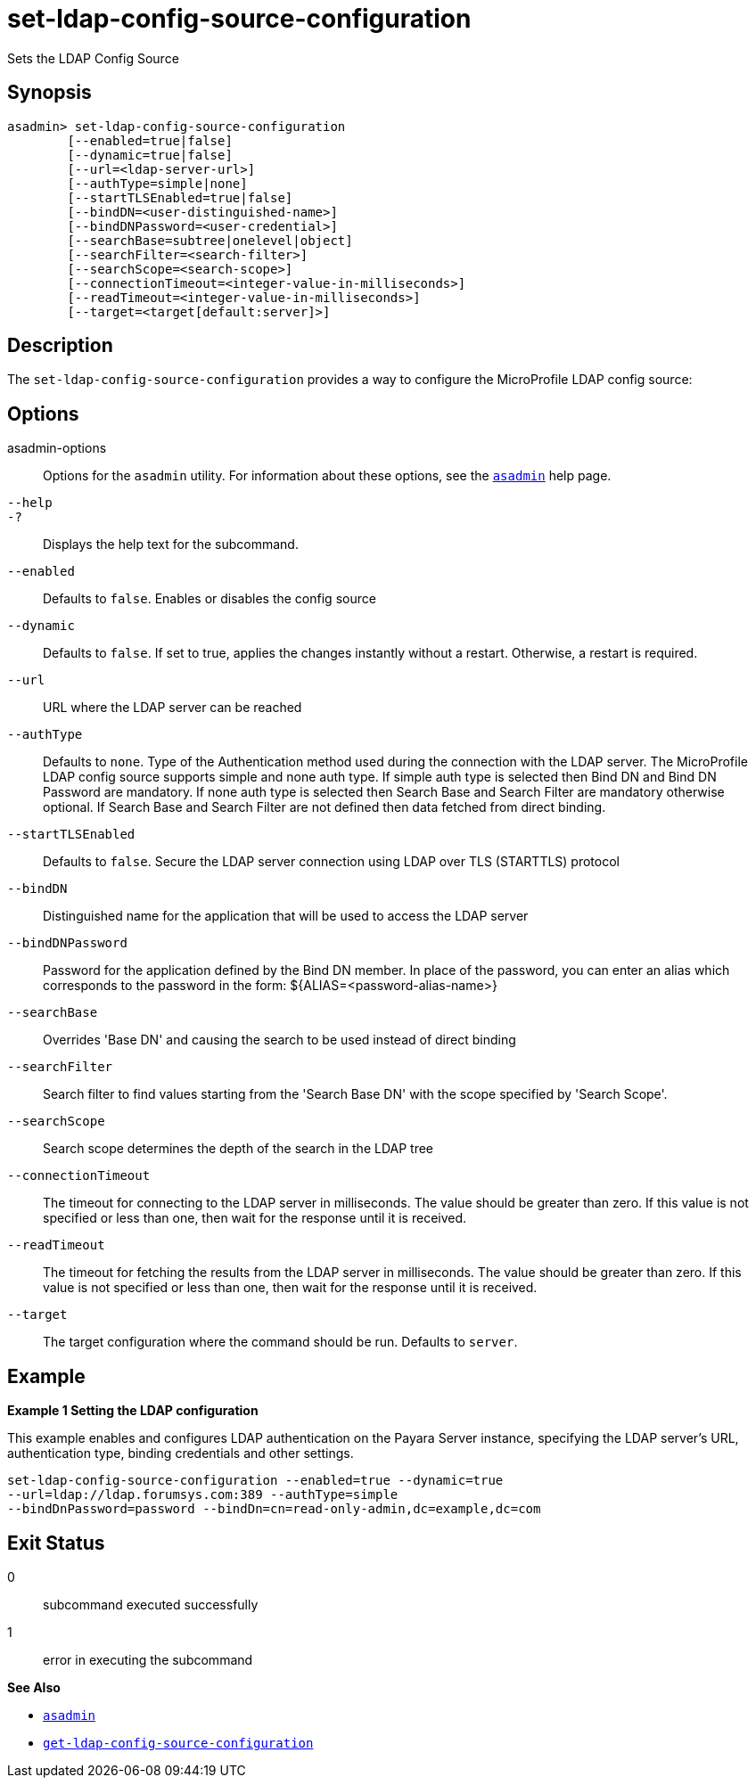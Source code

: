 [[set-ldap-config-source-configuration]]
= set-ldap-config-source-configuration

Sets the LDAP Config Source

[[synopsis]]
== Synopsis

[source,shell]
----
asadmin> set-ldap-config-source-configuration
        [--enabled=true|false]
        [--dynamic=true|false]
        [--url=<ldap-server-url>]
        [--authType=simple|none]
        [--startTLSEnabled=true|false]
        [--bindDN=<user-distinguished-name>]
        [--bindDNPassword=<user-credential>]
        [--searchBase=subtree|onelevel|object]
        [--searchFilter=<search-filter>]
        [--searchScope=<search-scope>]
        [--connectionTimeout=<integer-value-in-milliseconds>]
        [--readTimeout=<integer-value-in-milliseconds>]
        [--target=<target[default:server]>]
----

[[description]]
== Description

The `set-ldap-config-source-configuration` provides a way to configure the MicroProfile LDAP config source:

[[options]]
== Options

asadmin-options::
  Options for the `asadmin` utility. For information about these options, see the xref:Technical Documentation/Payara Server Documentation/Command Reference/asadmin.adoc#asadmin-1m[`asadmin`] help page.
`--help`::
`-?`::
  Displays the help text for the subcommand.
`--enabled`::
Defaults to `false`. Enables or disables the config source

`--dynamic`::
Defaults to `false`. If set to true, applies the changes instantly without a restart. Otherwise, a restart is required.

`--url`::
URL where the LDAP server can be reached

`--authType`::
Defaults to `none`. Type of the Authentication method used during the connection with the LDAP server. The MicroProfile LDAP config source supports simple and none auth type. If simple auth type is selected then Bind DN and Bind DN Password are mandatory. If none auth type is selected then Search Base and Search Filter are mandatory otherwise optional. If Search Base and Search Filter are not defined then data fetched from direct binding.

`--startTLSEnabled`::
Defaults to `false`. Secure the LDAP server connection using LDAP over TLS (STARTTLS) protocol

`--bindDN`::
Distinguished name for the application that will be used to access the LDAP server

`--bindDNPassword`::
Password for the application defined by the Bind DN member. In place of the password, you can enter an alias which corresponds to the password in the form: ${ALIAS=<password-alias-name>}

`--searchBase`::
Overrides 'Base DN' and causing the search to be used instead of direct binding

`--searchFilter`::
Search filter to find values starting from the 'Search Base DN' with the scope specified by 'Search Scope'.

`--searchScope`::
Search scope determines the depth of the search in the LDAP tree

`--connectionTimeout`::
The timeout for connecting to the LDAP server in milliseconds. The value should be greater than zero. If this value is not specified or less than one, then wait for the response until it is received.

`--readTimeout`::
The timeout for fetching the results from the LDAP server in milliseconds. The value should be greater than zero. If this value is not specified or less than one, then wait for the response until it is received.
`--target`::
The target configuration where the command should be run. Defaults to `server`.

[[examples]]
== Example

*Example 1 Setting the LDAP configuration*

This example enables and configures LDAP authentication on the Payara Server instance, specifying the LDAP server's URL, authentication type, binding credentials and other settings.

[source,shell]
----
set-ldap-config-source-configuration --enabled=true --dynamic=true
--url=ldap://ldap.forumsys.com:389 --authType=simple
--bindDnPassword=password --bindDn=cn=read-only-admin,dc=example,dc=com
----


[[exit-status]]
== Exit Status

0::
  subcommand executed successfully
1::
  error in executing the subcommand

*See Also*

* xref:Technical Documentation/Payara Server Documentation/Command Reference/asadmin.adoc#asadmin-1m[`asadmin`]
* xref:Technical Documentation/Payara Server Documentation/Command Reference/get-ldap-config-source-configuration.adoc#get-ldap-config-source-configuration[`get-ldap-config-source-configuration`]

